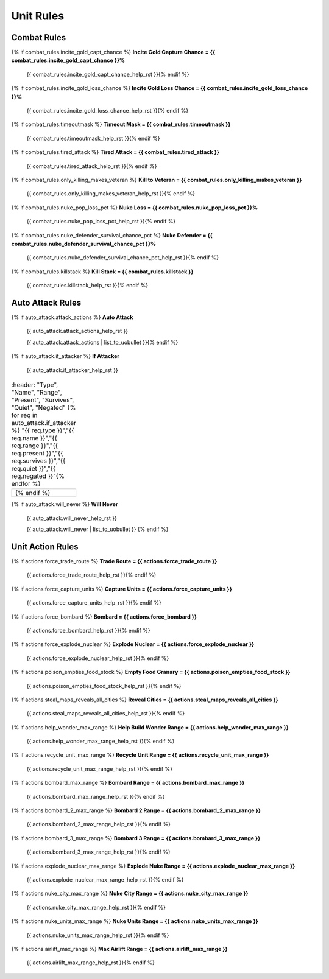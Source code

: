 .. Custom Interpretive Text Roles for longturn.net/Freeciv21
.. role:: unit
.. role:: improvement
.. role:: wonder

Unit Rules
==========

Combat Rules
------------

{% if combat_rules.incite_gold_capt_chance %}
:strong:`Incite Gold Capture Chance = {{ combat_rules.incite_gold_capt_chance }}%`
  {{ combat_rules.incite_gold_capt_chance_help_rst }}{% endif %}
{% if combat_rules.incite_gold_loss_chance %}
:strong:`Incite Gold Loss Chance = {{ combat_rules.incite_gold_loss_chance }}%`
  {{ combat_rules.incite_gold_loss_chance_help_rst }}{% endif %}
{% if combat_rules.timeoutmask %}
:strong:`Timeout Mask = {{ combat_rules.timeoutmask }}`
  {{ combat_rules.timeoutmask_help_rst }}{% endif %}
{% if combat_rules.tired_attack %}
:strong:`Tired Attack = {{ combat_rules.tired_attack }}`
  {{ combat_rules.tired_attack_help_rst }}{% endif %}
{% if combat_rules.only_killing_makes_veteran %}
:strong:`Kill to Veteran = {{ combat_rules.only_killing_makes_veteran }}`
  {{ combat_rules.only_killing_makes_veteran_help_rst }}{% endif %}
{% if combat_rules.nuke_pop_loss_pct %}
:strong:`Nuke Loss = {{ combat_rules.nuke_pop_loss_pct }}%`
  {{ combat_rules.nuke_pop_loss_pct_help_rst }}{% endif %}
{% if combat_rules.nuke_defender_survival_chance_pct %}
:strong:`Nuke Defender = {{ combat_rules.nuke_defender_survival_chance_pct }}%`
  {{ combat_rules.nuke_defender_survival_chance_pct_help_rst }}{% endif %}
{% if combat_rules.killstack %}
:strong:`Kill Stack = {{ combat_rules.killstack }}`
  {{ combat_rules.killstack_help_rst }}{% endif %}


Auto Attack Rules
-----------------

{% if auto_attack.attack_actions %}
:strong:`Auto Attack`
  {{ auto_attack.attack_actions_help_rst }}

  {{ auto_attack.attack_actions | list_to_uobullet }}{% endif %}
{% if auto_attack.if_attacker %}
:strong:`If Attacker`
  {{ auto_attack.if_attacker_help_rst }}

.. csv-table::
   :header: "Type", "Name", "Range", "Present", "Survives", "Quiet", "Negated"
   {% for req in auto_attack.if_attacker %}
   "{{ req.type }}","{{ req.name }}","{{ req.range }}","{{ req.present }}","{{ req.survives }}","{{ req.quiet }}","{{ req.negated }}"{% endfor %}

  {% endif %}
{% if auto_attack.will_never %}
:strong:`Will Never`
  {{ auto_attack.will_never_help_rst }}

  {{ auto_attack.will_never | list_to_uobullet }}
  {% endif %}


Unit Action Rules
-----------------

{% if actions.force_trade_route %}
:strong:`Trade Route = {{ actions.force_trade_route }}`
  {{ actions.force_trade_route_help_rst }}{% endif %}
{% if actions.force_capture_units %}
:strong:`Capture Units = {{ actions.force_capture_units }}`
  {{ actions.force_capture_units_help_rst }}{% endif %}
{% if actions.force_bombard %}
:strong:`Bombard = {{ actions.force_bombard }}`
  {{ actions.force_bombard_help_rst }}{% endif %}
{% if actions.force_explode_nuclear %}
:strong:`Explode Nuclear = {{ actions.force_explode_nuclear }}`
  {{ actions.force_explode_nuclear_help_rst }}{% endif %}
{% if actions.poison_empties_food_stock %}
:strong:`Empty Food Granary = {{ actions.poison_empties_food_stock }}`
  {{ actions.poison_empties_food_stock_help_rst }}{% endif %}
{% if actions.steal_maps_reveals_all_cities %}
:strong:`Reveal Cities = {{ actions.steal_maps_reveals_all_cities }}`
  {{ actions.steal_maps_reveals_all_cities_help_rst }}{% endif %}
{% if actions.help_wonder_max_range %}
:strong:`Help Build Wonder Range = {{ actions.help_wonder_max_range }}`
  {{ actions.help_wonder_max_range_help_rst }}{% endif %}
{% if actions.recycle_unit_max_range %}
:strong:`Recycle Unit Range = {{ actions.recycle_unit_max_range }}`
  {{ actions.recycle_unit_max_range_help_rst }}{% endif %}
{% if actions.bombard_max_range %}
:strong:`Bombard Range = {{ actions.bombard_max_range }}`
  {{ actions.bombard_max_range_help_rst }}{% endif %}
{% if actions.bombard_2_max_range %}
:strong:`Bombard 2 Range = {{ actions.bombard_2_max_range }}`
  {{ actions.bombard_2_max_range_help_rst }}{% endif %}
{% if actions.bombard_3_max_range %}
:strong:`Bombard 3 Range = {{ actions.bombard_3_max_range }}`
  {{ actions.bombard_3_max_range_help_rst }}{% endif %}
{% if actions.explode_nuclear_max_range %}
:strong:`Explode Nuke Range = {{ actions.explode_nuclear_max_range }}`
  {{ actions.explode_nuclear_max_range_help_rst }}{% endif %}
{% if actions.nuke_city_max_range %}
:strong:`Nuke City Range = {{ actions.nuke_city_max_range }}`
  {{ actions.nuke_city_max_range_help_rst }}{% endif %}
{% if actions.nuke_units_max_range %}
:strong:`Nuke Units Range = {{ actions.nuke_units_max_range }}`
  {{ actions.nuke_units_max_range_help_rst }}{% endif %}
{% if actions.airlift_max_range %}
:strong:`Max Airlift Range = {{ actions.airlift_max_range }}`
  {{ actions.airlift_max_range_help_rst }}{% endif %}
